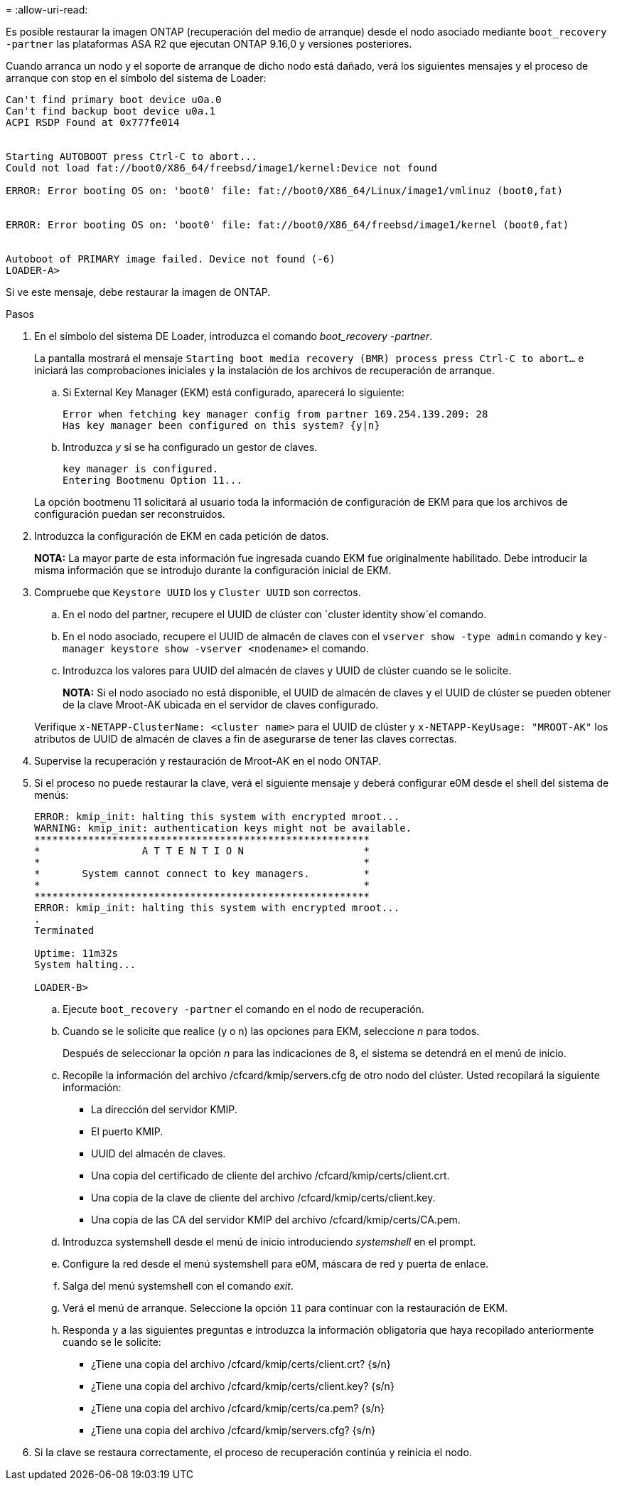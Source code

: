 = 
:allow-uri-read: 


Es posible restaurar la imagen ONTAP (recuperación del medio de arranque) desde el nodo asociado mediante `boot_recovery -partner` las plataformas ASA R2 que ejecutan ONTAP 9.16,0 y versiones posteriores.

Cuando arranca un nodo y el soporte de arranque de dicho nodo está dañado, verá los siguientes mensajes y el proceso de arranque con stop en el símbolo del sistema de Loader:

....

Can't find primary boot device u0a.0
Can't find backup boot device u0a.1
ACPI RSDP Found at 0x777fe014


Starting AUTOBOOT press Ctrl-C to abort...
Could not load fat://boot0/X86_64/freebsd/image1/kernel:Device not found

ERROR: Error booting OS on: 'boot0' file: fat://boot0/X86_64/Linux/image1/vmlinuz (boot0,fat)


ERROR: Error booting OS on: 'boot0' file: fat://boot0/X86_64/freebsd/image1/kernel (boot0,fat)


Autoboot of PRIMARY image failed. Device not found (-6)
LOADER-A>
....
Si ve este mensaje, debe restaurar la imagen de ONTAP.

.Pasos
. En el símbolo del sistema DE Loader, introduzca el comando _boot_recovery -partner_.
+
La pantalla mostrará el mensaje `Starting boot media recovery (BMR) process press Ctrl-C to abort...` e iniciará las comprobaciones iniciales y la instalación de los archivos de recuperación de arranque.

+
.. Si External Key Manager (EKM) está configurado, aparecerá lo siguiente:
+
....
Error when fetching key manager config from partner 169.254.139.209: 28
Has key manager been configured on this system? {y|n}
....
.. Introduzca _y_ si se ha configurado un gestor de claves.
+
....
key manager is configured.
Entering Bootmenu Option 11...
....


+
La opción bootmenu 11 solicitará al usuario toda la información de configuración de EKM para que los archivos de configuración puedan ser reconstruidos.

. Introduzca la configuración de EKM en cada petición de datos.
+
*NOTA:* La mayor parte de esta información fue ingresada cuando EKM fue originalmente habilitado. Debe introducir la misma información que se introdujo durante la configuración inicial de EKM.

. Compruebe que `Keystore UUID` los y `Cluster UUID` son correctos.
+
.. En el nodo del partner, recupere el UUID de clúster con  `cluster identity show`el comando.
.. En el nodo asociado, recupere el UUID de almacén de claves con el `vserver show -type admin` comando y `key-manager keystore show -vserver <nodename>` el comando.
.. Introduzca los valores para UUID del almacén de claves y UUID de clúster cuando se le solicite.
+
*NOTA:* Si el nodo asociado no está disponible, el UUID de almacén de claves y el UUID de clúster se pueden obtener de la clave Mroot-AK ubicada en el servidor de claves configurado.

+
Verifique `x-NETAPP-ClusterName: <cluster name>` para el UUID de clúster y `x-NETAPP-KeyUsage: "MROOT-AK"` los atributos de UUID de almacén de claves a fin de asegurarse de tener las claves correctas.



. Supervise la recuperación y restauración de Mroot-AK en el nodo ONTAP.
. Si el proceso no puede restaurar la clave, verá el siguiente mensaje y deberá configurar e0M desde el shell del sistema de menús:
+
....
ERROR: kmip_init: halting this system with encrypted mroot...
WARNING: kmip_init: authentication keys might not be available.
********************************************************
*                 A T T E N T I O N                    *
*                                                      *
*       System cannot connect to key managers.         *
*                                                      *
********************************************************
ERROR: kmip_init: halting this system with encrypted mroot...
.
Terminated

Uptime: 11m32s
System halting...

LOADER-B>

....
+
.. Ejecute `boot_recovery -partner` el comando en el nodo de recuperación.
.. Cuando se le solicite que realice (y o n) las opciones para EKM, seleccione _n_ para todos.
+
Después de seleccionar la opción _n_ para las indicaciones de 8, el sistema se detendrá en el menú de inicio.

.. Recopile la información del archivo /cfcard/kmip/servers.cfg de otro nodo del clúster. Usted recopilará la siguiente información:
+
*** La dirección del servidor KMIP.
*** El puerto KMIP.
*** UUID del almacén de claves.
*** Una copia del certificado de cliente del archivo /cfcard/kmip/certs/client.crt.
*** Una copia de la clave de cliente del archivo /cfcard/kmip/certs/client.key.
*** Una copia de las CA del servidor KMIP del archivo /cfcard/kmip/certs/CA.pem.


.. Introduzca systemshell desde el menú de inicio introduciendo _systemshell_ en el prompt.
.. Configure la red desde el menú systemshell para e0M, máscara de red y puerta de enlace.
.. Salga del menú systemshell con el comando _exit_.
.. Verá el menú de arranque. Seleccione la opción `11` para continuar con la restauración de EKM.
.. Responda `y` a las siguientes preguntas e introduzca la información obligatoria que haya recopilado anteriormente cuando se le solicite:
+
*** ¿Tiene una copia del archivo /cfcard/kmip/certs/client.crt? {s/n}
*** ¿Tiene una copia del archivo /cfcard/kmip/certs/client.key? {s/n}
*** ¿Tiene una copia del archivo /cfcard/kmip/certs/ca.pem? {s/n}
*** ¿Tiene una copia del archivo /cfcard/kmip/servers.cfg? {s/n}




. Si la clave se restaura correctamente, el proceso de recuperación continúa y reinicia el nodo.

